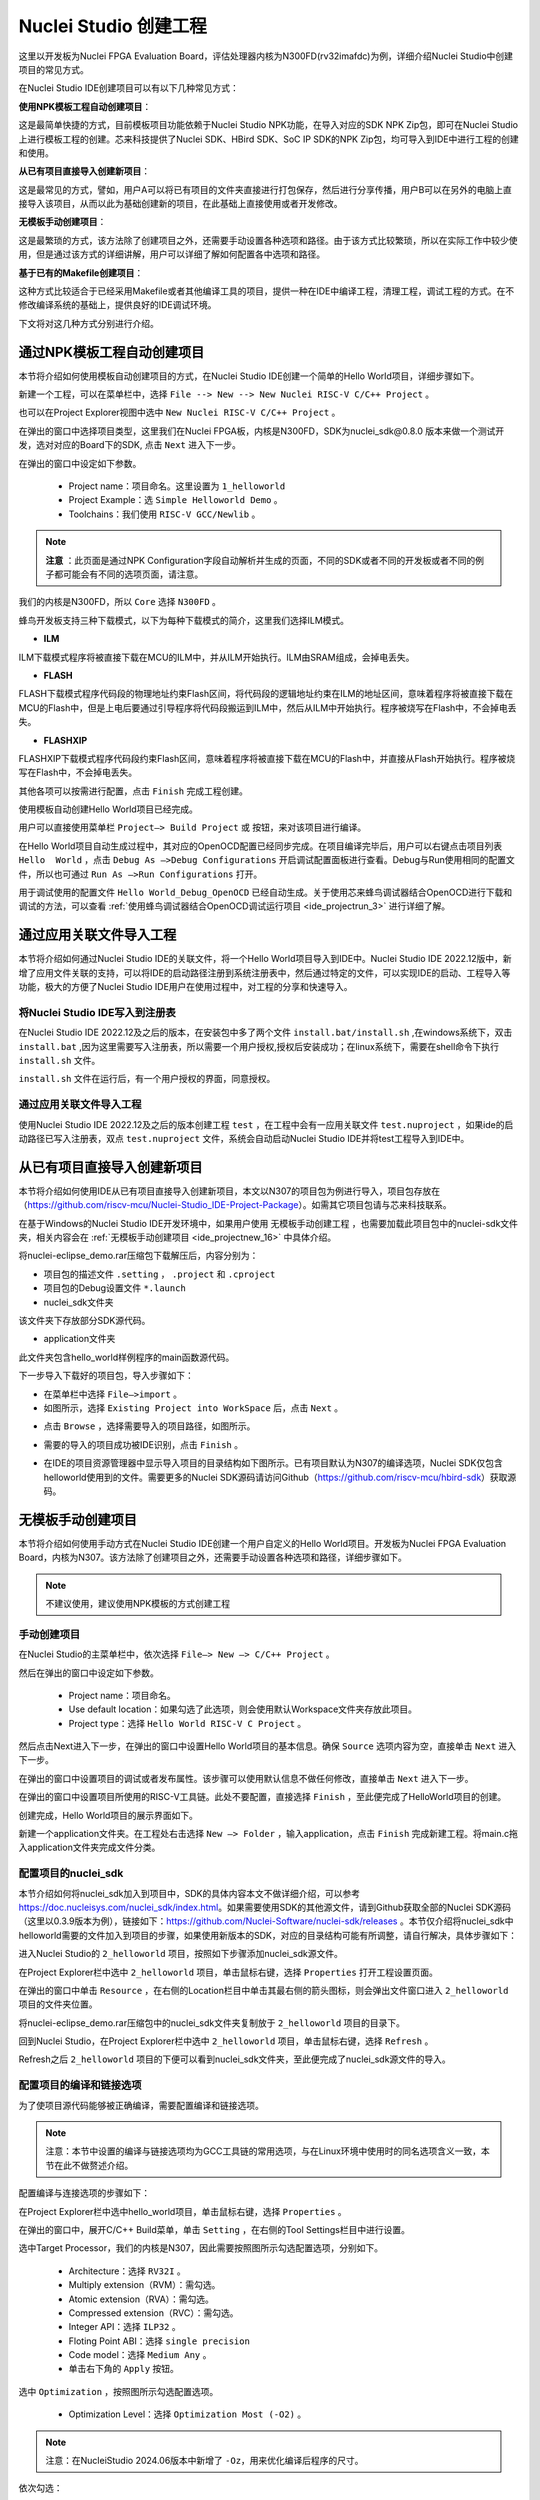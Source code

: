 .. _projectnew: 

Nuclei Studio 创建工程
======================

这里以开发板为Nuclei FPGA Evaluation Board，评估处理器内核为N300FD(rv32imafdc)为例，详细介绍Nuclei Studio中创建项目的常见方式。

在Nuclei Studio IDE创建项目可以有以下几种常见方式：

**使用NPK模板工程自动创建项目**：

这是最简单快捷的方式，目前模板项目功能依赖于Nuclei Studio NPK功能，在导入对应的SDK NPK Zip包，即可在Nuclei Studio上进行模板工程的创建。芯来科技提供了Nuclei SDK、HBird SDK、SoC IP SDK的NPK Zip包，均可导入到IDE中进行工程的创建和使用。

**从已有项目直接导入创建新项目**：

这是最常见的方式，譬如，用户A可以将已有项目的文件夹直接进行打包保存，然后进行分享传播，用户B可以在另外的电脑上直接导入该项目，从而以此为基础创建新的项目，在此基础上直接使用或者开发修改。

**无模板手动创建项目**：

这是最繁琐的方式，该方法除了创建项目之外，还需要手动设置各种选项和路径。由于该方式比较繁琐，所以在实际工作中较少使用，但是通过该方式的详细讲解，用户可以详细了解如何配置各中选项和路径。

**基于已有的Makefile创建项目**：

这种方式比较适合于已经采用Makefile或者其他编译工具的项目，提供一种在IDE中编译工程，清理工程，调试工程的方式。在不修改编译系统的基础上，提供良好的IDE调试环境。

下文将对这几种方式分别进行介绍。

通过NPK模板工程自动创建项目
---------------------------

本节将介绍如何使用模板自动创建项目的方式，在Nuclei Studio IDE创建一个简单的Hello World项目，详细步骤如下。

新建一个工程，可以在菜单栏中，选择 ``File --> New --> New Nuclei RISC-V C/C++ Project`` 。

|image1|


也可以在Project Explorer视图中选中 ``New Nuclei RISC-V C/C++ Project`` 。

|image2|

在弹出的窗口中选择项目类型，这里我们在Nuclei FPGA板，内核是N300FD，SDK为nuclei_sdk@0.8.0 版本来做一个测试开发，选对对应的Board下的SDK, 点击 ``Next`` 进入下一步。

|image3|

在弹出的窗口中设定如下参数。

   -  Project name：项目命名。这里设置为 ``1_helloworld`` 

   -  Project Example：选 ``Simple Helloworld Demo`` 。

   -  Toolchains：我们使用 ``RISC-V GCC/Newlib`` 。

.. note::

   **注意** ：此页面是通过NPK Configuration字段自动解析并生成的页面，不同的SDK或者不同的开发板或者不同的例子都可能会有不同的选项页面，请注意。

我们的内核是N300FD，所以 ``Core`` 选择 ``N300FD`` 。

蜂鸟开发板支持三种下载模式，以下为每种下载模式的简介，这里我们选择ILM模式。

* **ILM**

ILM下载模式程序将被直接下载在MCU的ILM中，并从ILM开始执行。ILM由SRAM组成，会掉电丢失。

* **FLASH**

FLASH下载模式程序代码段的物理地址约束Flash区间，将代码段的逻辑地址约束在ILM的地址区间，意味着程序将被直接下载在MCU的Flash中，但是上电后要通过引导程序将代码段搬运到ILM中，然后从ILM中开始执行。程序被烧写在Flash中，不会掉电丢失。

* **FLASHXIP**

FLASHXIP下载模式程序代码段约束Flash区间，意味着程序将被直接下载在MCU的Flash中，并直接从Flash开始执行。程序被烧写在Flash中，不会掉电丢失。

其他各项可以按需进行配置，点击 ``Finish`` 完成工程创建。

|image4|

使用模板自动创建Hello World项目已经完成。

|image5|

用户可以直接使用菜单栏 ``Project—> Build Project`` 或 |image51| 按钮，来对该项目进行编译。

|image6|

在Hello World项目自动生成过程中，其对应的OpenOCD配置已经同步完成。在项目编译完毕后，用户可以右键点击项目列表 ``Hello  World`` ，点击 ``Debug As —>Debug Configurations`` 开启调试配置面板进行查看。Debug与Run使用相同的配置文件，所以也可通过 ``Run As —>Run Configurations`` 打开。

|image7|

用于调试使用的配置文件 ``Hello World_Debug_OpenOCD`` 已经自动生成。关于使用芯来蜂鸟调试器结合OpenOCD进行下载和调试的方法，可以查看 :ref:`使用蜂鸟调试器结合OpenOCD调试运行项目 <ide_projectrun_3>` 进行详细了解。

|image8|

.. _ide_projectnew_8:

通过应用关联文件导入工程
------------------------

本节将介绍如何通过Nuclei Studio IDE的关联文件，将一个Hello World项目导入到IDE中。Nuclei Studio IDE 2022.12版中，新增了应用文件关联的支持，可以将IDE的启动路径注册到系统注册表中，然后通过特定的文件，可以实现IDE的启动、工程导入等功能，极大的方便了Nuclei Studio IDE用户在使用过程中，对工程的分享和快速导入。

将Nuclei Studio IDE写入到注册表
~~~~~~~~~~~~~~~~~~~~~~~~~~~~~~~

在Nuclei Studio IDE 2022.12及之后的版本，在安装包中多了两个文件 ``install.bat/install.sh`` ,在windows系统下，双击 ``install.bat`` ,因为这里需要写入注册表，所以需要一个用户授权,授权后安装成功；在linux系统下，需要在shell命令下执行 ``install.sh`` 文件。

|image9|

``install.sh`` 文件在运行后，有一个用户授权的界面，同意授权。

|image10|

通过应用关联文件导入工程
~~~~~~~~~~~~~~~~~~~~~~~~

使用Nuclei Studio IDE 2022.12及之后的版本创建工程 ``test`` ，在工程中会有一应用关联文件 ``test.nuproject`` ，如果ide的启动路径已写入注册表，双点 ``test.nuproject`` 文件，系统会自动启动Nuclei Studio IDE并将test工程导入到IDE中。

|image11|


从已有项目直接导入创建新项目
----------------------------

本节将介绍如何使用IDE从已有项目直接导入创建新项目，本文以N307的项目包为例进行导入，项目包存放在（\ https://github.com/riscv-mcu/Nuclei-Studio_IDE-Project-Package\ ）。如需其它项目包请与芯来科技联系。

在基于Windows的Nuclei Studio IDE开发环境中，如果用户使用 ``无模板手动创建工程`` ，也需要加载此项目包中的nuclei-sdk文件夹，相关内容会在 :ref:`无模板手动创建项目 <ide_projectnew_16>` 中具体介绍。

|image12|

将nuclei-eclipse_demo.rar压缩包下载解压后，内容分别为：

|image13|

-  项目包的描述文件 ``.setting`` ， ``.project`` 和 ``.cproject`` 

-  项目包的Debug设置文件 ``*.launch`` 

-  nuclei_sdk文件夹

该文件夹下存放部分SDK源代码。

-  application文件夹

此文件夹包含hello_world样例程序的main函数源代码。

下一步导入下载好的项目包，导入步骤如下：

-  在菜单栏中选择 ``File—>import`` 。

-  如图所示，选择 ``Existing Project into WorkSpace`` 后，点击 ``Next`` 。

|image14|


-  点击 ``Browse`` ，选择需要导入的项目路径，如图所示。

|image15|


-  需要的导入的项目成功被IDE识别，点击 ``Finish`` 。

|image16|

-  在IDE的项目资源管理器中显示导入项目的目录结构如下图所示。已有项目默认为N307的编译选项，Nuclei SDK仅包含helloworld使用到的文件。需要更多的Nuclei SDK源码请访问Github（https://github.com/riscv-mcu/hbird-sdk）获取源码。

|image17|

.. _ide_projectnew_16:

无模板手动创建项目
------------------

本节将介绍如何使用手动方式在Nuclei Studio IDE创建一个用户自定义的Hello World项目。开发板为Nuclei FPGA Evaluation
Board，内核为N307。该方法除了创建项目之外，还需要手动设置各种选项和路径，详细步骤如下。

.. note::
    不建议使用，建议使用NPK模板的方式创建工程

手动创建项目
~~~~~~~~~~~~

在Nuclei Studio的主菜单栏中，依次选择 ``File—> New —> C/C++ Project`` 。

|image18|



然后在弹出的窗口中设定如下参数。

   -  Project name：项目命名。

   -  Use default
      location：如果勾选了此选项，则会使用默认Workspace文件夹存放此项目。

   -  Project type：选择 ``Hello World RISC-V C Project`` 。
   
|image19|


然后点击Next进入下一步，在弹出的窗口中设置Hello World项目的基本信息。确保 ``Source`` 选项内容为空，直接单击 ``Next`` 进入下一步。

|image20|

在弹出的窗口中设置项目的调试或者发布属性。该步骤可以使用默认信息不做任何修改，直接单击 ``Next`` 进入下一步。

|image21|

在弹出的窗口中设置项目所使用的RISC-V工具链。此处不要配置，直接选择 ``Finish`` ，至此便完成了HelloWorld项目的创建。

|image22|

创建完成，Hello World项目的展示界面如下。

|image23|

新建一个application文件夹。在工程处右击选择 ``New —> Folder`` ，输入application，点击 ``Finish`` 完成新建工程。将main.c拖入application文件夹完成文件分类。

|image24|


配置项目的nuclei_sdk
~~~~~~~~~~~~~~~~~~~~

本节介绍如何将nuclei_sdk加入到项目中，SDK的具体内容本文不做详细介绍，可以参考\ https://doc.nucleisys.com/nuclei_sdk/index.html\ 。如果需要使用SDK的其他源文件，请到Github获取全部的Nuclei
SDK源码（这里以0.3.9版本为例），链接如下：\ https://github.com/Nuclei-Software/nuclei-sdk/releases
。本节仅介绍将nuclei_sdk中helloworld需要的文件加入到项目的步骤，如果使用新版本的SDK，对应的目录结构可能有所调整，请自行解决，具体步骤如下：

进入Nuclei Studio的 ``2_helloworld`` 项目，按照如下步骤添加nuclei_sdk源文件。

在Project Explorer栏中选中 ``2_helloworld`` 项目，单击鼠标右键，选择 ``Properties`` 打开工程设置页面。

|image26|

在弹出的窗口中单击 ``Resource`` ，在右侧的Location栏目中单击其最右侧的箭头图标\ |image25|\ ，则会弹出文件窗口进入 ``2_helloworld`` 项目的文件夹位置。

|image26|

将nuclei-eclipse_demo.rar压缩包中的nuclei_sdk文件夹复制放于 ``2_helloworld`` 项目的目录下。

|image27|

回到Nuclei Studio，在Project Explorer栏中选中 ``2_helloworld`` 项目，单击鼠标右键，选择 ``Refresh`` 。

|image29|

Refresh之后 ``2_helloworld`` 项目的下便可以看到nuclei_sdk文件夹，至此便完成了nuclei_sdk源文件的导入。

|image30|

配置项目的编译和链接选项
~~~~~~~~~~~~~~~~~~~~~~~~

为了使项目源代码能够被正确编译，需要配置编译和链接选项。

.. note::
    注意：本节中设置的编译与链接选项均为GCC工具链的常用选项，与在Linux环境中使用时的同名选项含义一致，本节在此不做赘述介绍。

配置编译与连接选项的步骤如下：

在Project Explorer栏中选中hello_world项目，单击鼠标右键，选择 ``Properties`` 。

在弹出的窗口中，展开C/C++ Build菜单，单击 ``Setting`` ，在右侧的Tool Settings栏目中进行设置。

选中Target Processor，我们的内核是N307，因此需要按照图所示勾选配置选项，分别如下。

   -  Architecture：选择 ``RV32I`` 。

   -  Multiply extension（RVM）：需勾选。

   -  Atomic extension（RVA）：需勾选。

   -  Compressed extension（RVC）：需勾选。

   -  Integer API：选择 ``ILP32`` 。

   -  Floting Point ABI：选择 ``single precision`` 

   -  Code model：选择 ``Medium Any`` 。

   -  单击右下角的 ``Apply`` 按钮。
   
|image31|


选中 ``Optimization`` ，按照图所示勾选配置选项。

   -  Optimization Level：选择 ``Optimization Most (-O2)`` 。

.. note::
    注意：在NucleiStudio 2024.06版本中新增了 ``-Oz``，用来优化编译后程序的尺寸。

依次勾选：

   -  Function Sections (-ffunction-sections)

   -  Data Sections (-fdata-sections)

   -  No common unitialized (-fno-common)

.. note::
    注意：上述选项均为通用的GCC编译优化选项，请用户自行查阅GCC手册了解其含义。

单击右下角的 ``Apply`` 按钮。

|image32|


选中Debugging，按照图中所示勾选配置选项，分别为：

   -  Debug Level：选择 ``Default (-g)`` 。

   -  单击右下角的 ``Apply`` 按钮。

|image33|



选中GNU RISC-V Cross C Linker的General。按照如下步骤设置链接器的所需的链接脚本。

  -  选中右上角的加号按键。

  -  在弹出的窗口中单击 ``Workspace`` 按钮。

  -  这里我们使用HummingBird评估板，所以可以选择ILM下载模式对应的 ``gcc_hbird_ilm.ld`` 文件。在弹出的窗口中选择Nuclei Studio文件包中的 ``nuclei_sdk/SoC/hbird/Board/hbird_eval/Source/GCC`` 文件夹下 ``gcc_hbird_ilm.ld`` 文件。其他下载模式切换此处文件，各文件详细介绍如下，可根据自己的实际情况选择。

     -  ``gcc_hbird_ilm.ld`` 脚本将程序代码段约束在ILM的地址区间，意味着程序将被直接下载在MCU的ILM中，并从ILM开始执行。ILM由SRAM组成，会掉电丢失。

     -  ``gcc_hbird_flash.ld`` 脚本程序代码段的物理地址约束Flash区间，将代码段的逻辑地址约束在ILM的地址区间，意味着程序将被直接下载在MCU的Flash中，但是上电后要通过引导程序将代码段搬运到ILM中，然后从ILM中开始执行。

     -  ``gcc_hbird_flashxip.ld`` 
        脚本程序代码段约束Flash区间，意味着程序将被直接下载在MCU的Flash中，并直接从Flash开始执行。程序被烧写在Flash中，不会掉电丢失。

     -  用户可以按照自己的需求选择合适的链接脚本。本节示例选择 ``gcc_hbird_ilm.ld`` 作为演示。

  -  设置完毕请单击右下角的 ``Apply`` 按钮。

|image34|

按下图所示勾选配置选项，分别如下。

   -  Do not use standard start files (-nostartfiles) 。

   -  Remove unused sections (--gc-sections)。

   -  单击右下角的 ``Apply`` 按钮。

.. note:: 注意：上述选项均为通用的GCC链接选项，请用户自行查阅GCC手册了解其含义。

|image35|

.. note::
    注意：在NucleiStudio 2024.06版本中Libraries支持Group功能，如果勾选了Group功能，所有的Libraries在编译时会用 ``-wl,--start-group,……,--end-group,`` ，能解决Libraries内相互依赖的问题。

|image36|

选中GNU RISC-V Cross C Linker的Miscellaneous，按照下图所示勾选配置选项。

   -  勾选 ``Use newlib-nano`` 。

   -  因为Hello World程序的Printf不需要打印浮点数，所以不要勾选 ``Use float with nano printf`` 。

   -  单击右下角的 ``Apply`` 按钮。

|image37|

配置项目的包含路径和文件
~~~~~~~~~~~~~~~~~~~~~~~~

为了能够正确编译nuclei_sdk文件夹中的源文件，需要按照如下步骤配置项目的包含路径和包含文件。

在Project Explorer栏中选中hello_world项目，点击鼠标右键，选择 ``Properties`` 。
   
|image26|

在弹出的窗口中，展开C/C++ Build菜单，单击 ``Setting`` ，在右侧的Tool Settings栏目中进行设置。

选中GNU RISC-V Cross C Assembler的Includes，按照图中所示配置包含文件，步骤如下。
   
|image38|

   -  在Include paths栏目单击加号键。

   -  在弹出的窗口中单击 ``Workspace`` ，弹出Folder selection窗口。

   -  在Folder selection窗口中选择项目的nuclei_sdk目录下的NMSIS>Core>Include文件夹。

   -  在右下角单击 ``Apply`` 完成配置。

采用上述方法，依次添加nuclei_sdk目录下的 ``SoC>hbird>Board>hbird_eval>Include`` ， ``SoC>hbird>Common>Include`` 和 ``SoC>hbird>Common>Source>Stubs`` 文件夹作为包含路径，并采用同样的方法为 ``GNU RISC-V Cross C  Compiler`` 的 ``Includes`` 栏目设置包含路径。设置完成后的界面如下图所示。

|image39|

基于已有的Makefile创建项目
--------------------------

本节将介绍如何使用已有的Makefile在Nuclei Studio IDE创建一个使用Makefile的Hello World项目。开发板为Nuclei FPGA Evaluation Board，内核为N307。请先下载Nuclei SDK，Github链接为：\ https://github.com/Nuclei-Software/nuclei-sdk\ 。该方法除了创建项目之外，还需要手动设置各种选项和路径，这里以helloworld为例，详细步骤如下。

手动新建项目
~~~~~~~~~~~~

在菜单栏中选择 ``File—> New —> Makefile Project with Existing Code`` 。

|image40|

在图标1处输入工程名，这里我们命名为nuclei-sdk。在图标2处输入SDK的实际路径。在图标3处选择 ``RISC-V Cross GCC`` 。点击图标4完成新建项目。

|image41|

设置Makefile路径和Build选项
~~~~~~~~~~~~~~~~~~~~~~~~~~~

右击新建好的工程，选择 ``Properties`` 打开设置页面，选择 ``C/C++ uild`` ，在 ``Build Location`` 中选择 ``Workspace`` 。在弹出的弹窗中选择 ``application –> baremetal –> helloworld`` 点击 ``OK`` 再点击 ``Apply`` 保存。

|image42|

在 ``C/C++ Build`` 中选择 ``Behavior`` 栏目，确保勾选 ``Build（Incremental Build）`` 选项并输入 ``all CORE=n307 DOWNLOAD=ilm`` 。其中 ``CORE`` 选项根据实际的内核变化，这里以n307为例。 ``DOWNLOAD`` 选项可以修改不同的下载模式，详细请参考5.1节，这里以ilm模式为例。因为例程使用HummingBird
Evaluation Board，所以SoC和Board都不必修改，如果使用其他开发板，以RVSTAR为例，请在此处设置增加 ``SOC=gd32vf103 BOARD=gd32vf103v_rvstar`` ，并且由于RVSTAR仅支持FLASHXIP模式，需要将 ``DOWNLOAD`` 设置为 ``flashxip`` ，同时 ``CORE`` 修改为 ``n205`` 。完成后点击 ``Apply`` 保存修改。

|image43|

在完成上述操作后，打开工具链配置页，点击 ``Apply`` 保存修改。

|image44|

.. |image1| image:: /asserts/nucleistudio/projectnew/image2.png


.. |image2| image:: /asserts/nucleistudio/projectnew/image3.png


.. |image3| image:: /asserts/nucleistudio/projectnew/image4.png


.. |image4| image:: /asserts/nucleistudio/projectnew/image5.png


.. |image5| image:: /asserts/nucleistudio/projectnew/image6.png


.. |image51| image:: /asserts/nucleistudio/projectnew/image7.png


.. |image6| image:: /asserts/nucleistudio/projectnew/image8.png


.. |image7| image:: /asserts/nucleistudio/projectnew/image9.png


.. |image8| image:: /asserts/nucleistudio/projectnew/image10.png


.. |image9| image:: /asserts/nucleistudio/projectnew/image11.png


.. |image10| image:: /asserts/nucleistudio/projectnew/image12.png


.. |image11| image:: /asserts/nucleistudio/projectnew/image13.png


.. |image12| image:: /asserts/nucleistudio/projectnew/image14.png


.. |image13| image:: /asserts/nucleistudio/projectnew/image15.png


.. |image14| image:: /asserts/nucleistudio/projectnew/image16.png


.. |image15| image:: /asserts/nucleistudio/projectnew/image17.png


.. |image16| image:: /asserts/nucleistudio/projectnew/image18.png


.. |image17| image:: /asserts/nucleistudio/projectnew/image19.png


.. |image18| image:: /asserts/nucleistudio/projectnew/image20.png


.. |image19| image:: /asserts/nucleistudio/projectnew/image21.png


.. |image20| image:: /asserts/nucleistudio/projectnew/image22.png


.. |image21| image:: /asserts/nucleistudio/projectnew/image23.png


.. |image22| image:: /asserts/nucleistudio/projectnew/image24.png


.. |image23| image:: /asserts/nucleistudio/projectnew/image25.png


.. |image24| image:: /asserts/nucleistudio/projectnew/image26.png


.. |image25| image:: /asserts/nucleistudio/projectnew/image27.png


.. |image26| image:: /asserts/nucleistudio/projectnew/image28.png


.. |image27| image:: /asserts/nucleistudio/projectnew/image29.png


.. |image28| image:: /asserts/nucleistudio/projectnew/image30.png


.. |image29| image:: /asserts/nucleistudio/projectnew/image31.png


.. |image30| image:: /asserts/nucleistudio/projectnew/image32.png


.. |image31| image:: /asserts/nucleistudio/projectnew/image33.png


.. |image32| image:: /asserts/nucleistudio/projectnew/image34.png


.. |image33| image:: /asserts/nucleistudio/projectnew/image35.png


.. |image34| image:: /asserts/nucleistudio/projectnew/image36.png


.. |image35| image:: /asserts/nucleistudio/projectnew/image37.png


.. |image36| image:: /asserts/nucleistudio/projectnew/image38.png


.. |image37| image:: /asserts/nucleistudio/projectnew/image39.png


.. |image38| image:: /asserts/nucleistudio/projectnew/image40.png


.. |image39| image:: /asserts/nucleistudio/projectnew/image41.png


.. |image40| image:: /asserts/nucleistudio/projectnew/image42.png


.. |image41| image:: /asserts/nucleistudio/projectnew/image43.png


.. |image42| image:: /asserts/nucleistudio/projectnew/image44.png


.. |image43| image:: /asserts/nucleistudio/projectnew/image45.png


.. |image44| image:: /asserts/nucleistudio/projectnew/image46.png


